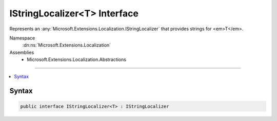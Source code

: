 

IStringLocalizer<T> Interface
=============================






Represents an :any:`Microsoft.Extensions.Localization.IStringLocalizer` that provides strings for <em>T</em>.


Namespace
    :dn:ns:`Microsoft.Extensions.Localization`
Assemblies
    * Microsoft.Extensions.Localization.Abstractions

----

.. contents::
   :local:









Syntax
------

.. code-block:: csharp

    public interface IStringLocalizer<T> : IStringLocalizer








.. dn:interface:: Microsoft.Extensions.Localization.IStringLocalizer`1
    :hidden:

.. dn:interface:: Microsoft.Extensions.Localization.IStringLocalizer<T>

